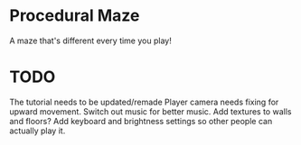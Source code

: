 * Procedural Maze
A maze that's different every time you play!

* TODO
  The tutorial needs to be updated/remade 
  Player camera needs fixing for upward movement.
  Switch out music for better music.
  Add textures to walls and floors?
  Add keyboard and brightness settings so other people can actually play it.
